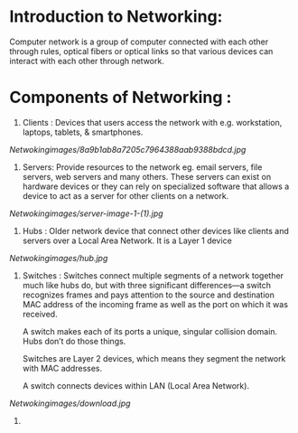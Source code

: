 * Introduction to Networking:

Computer network is a group of computer connected with each other through rules, optical fibers or optical links so that various devices can interact with each other through network.


* Components of Networking :

1. Clients :  Devices that users access the network with e.g. workstation, laptops, tablets, & smartphones.

[[Netwokingimages/8a9b1ab8a7205c7964388aab9388bdcd.jpg]]


2. Servers:   Provide resources to the network eg. email servers, file servers, web servers and many others. 
                 These servers can exist on hardware devices or they can rely on specialized software that allows
                 a device to act as a server for other clients on a network.

[[Netwokingimages/server-image-1-(1).jpg]]


3. Hubs : Older network device that connect other devices like clients and servers over a Local Area Network.
             It is a Layer 1 device

[[Netwokingimages/hub.jpg]]


4. Switches : Switches connect multiple segments of a network together much like hubs do, but with
                 three significant differences—a switch recognizes frames and pays attention to the source
                 and destination MAC address of the incoming frame as well as the port on which it was received.

                 A switch makes each of its ports a unique, singular collision domain. Hubs don’t do those things.

                 Switches are Layer 2 devices, which means they segment the network with MAC addresses.

                 A switch connects devices within LAN (Local Area Network).

[[Netwokingimages/download.jpg]]


5. 
